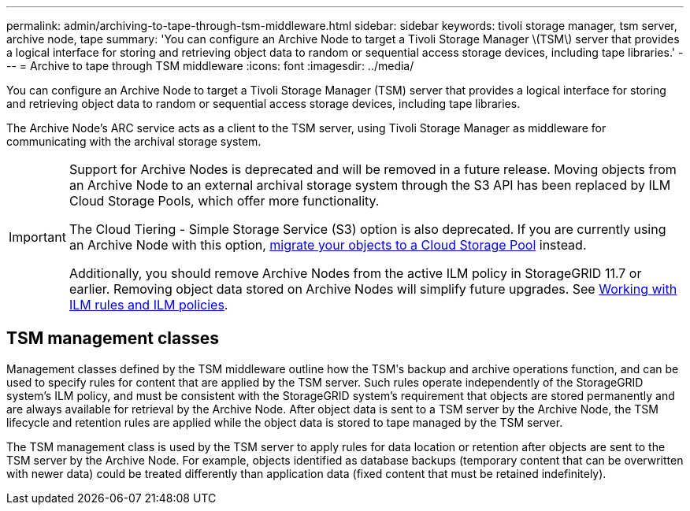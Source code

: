 ---
permalink: admin/archiving-to-tape-through-tsm-middleware.html
sidebar: sidebar
keywords: tivoli storage manager, tsm server, archive node, tape
summary: 'You can configure an Archive Node to target a Tivoli Storage Manager \(TSM\) server that provides a logical interface for storing and retrieving object data to random or sequential access storage devices, including tape libraries.'
---
= Archive to tape through TSM middleware
:icons: font
:imagesdir: ../media/

[.lead]
You can configure an Archive Node to target a Tivoli Storage Manager (TSM) server that provides a logical interface for storing and retrieving object data to random or sequential access storage devices, including tape libraries.

The Archive Node's ARC service acts as a client to the TSM server, using Tivoli Storage Manager as middleware for communicating with the archival storage system.

[IMPORTANT]
====
Support for Archive Nodes is deprecated and will be removed in a future release. Moving objects from an Archive Node to an external archival storage system through the S3 API has been replaced by ILM Cloud Storage Pools, which offer more functionality. 

The Cloud Tiering - Simple Storage Service (S3) option is also deprecated. If you are currently using an Archive Node with this option, link:../admin/migrating-objects-from-cloud-tiering-s3-to-cloud-storage-pool.html[migrate your objects to a Cloud Storage Pool] instead.

Additionally, you should remove Archive Nodes from the active ILM policy in StorageGRID 11.7 or earlier. Removing object data stored on Archive Nodes will simplify future upgrades. See link:../ilm/working-with-ilm-rules-and-ilm-policies.html[Working with ILM rules and ILM policies].

====
== TSM management classes

Management classes defined by the TSM middleware outline how the TSMʹs backup and archive operations function, and can be used to specify rules for content that are applied by the TSM server. Such rules operate independently of the StorageGRID system's ILM policy, and must be consistent with the StorageGRID system's requirement that objects are stored permanently and are always available for retrieval by the Archive Node. After object data is sent to a TSM server by the Archive Node, the TSM lifecycle and retention rules are applied while the object data is stored to tape managed by the TSM server.

The TSM management class is used by the TSM server to apply rules for data location or retention after objects are sent to the TSM server by the Archive Node. For example, objects identified as database backups (temporary content that can be overwritten with newer data) could be treated differently than application data (fixed content that must be retained indefinitely).

